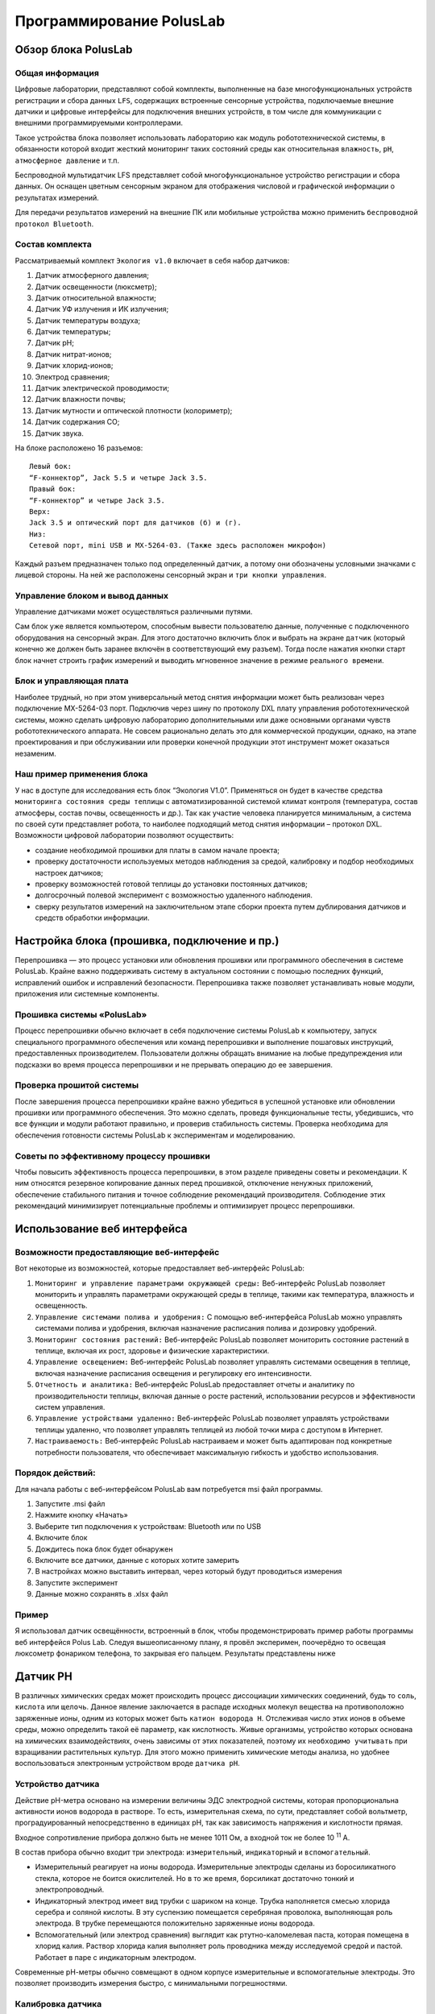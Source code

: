 Программирование PolusLab
=========================

Обзор блока PolusLab
--------------------

Общая информация
~~~~~~~~~~~~~~~~

Цифровые лаборатории, представляют собой комплекты, выполненные на базе многофункциональных устройств регистрации и сбора данных ``LFS``, содержащих встроенные сенсорные устройства, подключаемые внешние датчики и цифровые интерфейсы для подключения внешних устройств, в том числе для коммуникации с внешними программируемыми контроллерами. 

Такое устройства блока позволяет использовать лабораторию как модуль робототехнической системы, в обязанности которой входит жесткий мониторинг таких состояний среды как относительная ``влажность``, ``pH``, ``атмосферное давление`` и т.п.

Беспроводной мультидатчик LFS представляет собой многофункциональное устройство регистрации и сбора данных. Он оснащен цветным сенсорным экраном для отображения числовой и графической информации о результатах измерений.

Для передачи результатов измерений на внешние ПК или мобильные устройства можно применить ``беспроводной протокол Bluetooth``. 

.. figure:: images/1.png
       :width: 50%
       :align: center
       :alt: PolusLab


Состав комплекта
~~~~~~~~~~~~~~~~

Рассматриваемый комплект ``Экология v1.0`` включает в себя набор датчиков:

1. Датчик атмосферного давления;

2. Датчик освещенности (люксметр);

3. Датчик относительной влажности;

4. Датчик УФ излучения и ИК излучения;

5. Датчик температуры воздуха;

6. Датчик температуры;

7. Датчик pH;

8. Датчик нитрат-ионов;

9. Датчик хлорид-ионов;

10. Электрод сравнения;

11. Датчик электрической проводимости;

12. Датчик влажности почвы;

13. Датчик мутности и оптической плотности (колориметр);

14. Датчик содержания СО;

15. Датчик звука.

На блоке расположено 16 разъемов:: 

    Левый бок:
    “F-коннектор”, Jack 5.5 и четыре Jack 3.5. 
    Правый бок:
    “F-коннектор” и четыре Jack 3.5. 
    Верх:
    Jack 3.5 и оптический порт для датчиков (б) и (г).
    Низ:
    Сетевой порт, mini USB и MX-5264-03. (Также здесь расположен микрофон)

Каждый разъем предназначен только под определенный датчик, а потому они обозначены условными значками с лицевой стороны. На ней же расположены сенсорный экран и ``три кнопки управления``.

Управление блоком и вывод данных
~~~~~~~~~~~~~~~~~~~~~~~~~~~~~~~~

Управление датчиками может осуществляться различными путями. 

Сам блок уже является компьютером, способным вывести пользователю данные, полученные с подключенного оборудования на сенсорный экран. Для этого достаточно включить блок и выбрать на экране ``датчик`` (который конечно же должен быть заранее включён в соответствующий ему разъем). Тогда после нажатия кнопки старт блок начнет строить график измерений и выводить мгновенное значение в режиме ``реального времени``. 

.. figure:: images/2.png
       :width: 30%
       :align: center
       :alt: PolusLab


Блок и управляющая плата
~~~~~~~~~~~~~~~~~~~~~~~~

Наиболее трудный, но при этом универсальный метод снятия информации может быть реализован через подключение MX-5264-03 порт. Подключив через шину по протоколу DXL плату управления робототехнической системы, можно сделать цифровую лабораторию дополнительными или даже основными органами чувств робототехнического аппарата. Не совсем рационально делать это для коммерческой продукции, однако, на этапе проектирования и при обслуживании или проверки конечной продукции этот инструмент может оказаться незаменим.

Наш пример применения блока
~~~~~~~~~~~~~~~~~~~~~~~~~~~

У нас в доступе для исследования есть блок “Экология V1.0”. Применяться он будет в качестве средства ``мониторинга состояния среды теплицы`` с автоматизированной системой климат контроля (температура, состав атмосферы, состав почвы, освещенность и др.). Так как участие человека планируется минимальным, а система по своей сути представляет робота, то наиболее подходящий метод снятия информации – протокол DXL. Возможности цифровой лаборатории позволяют осуществить:

- создание необходимой прошивки для платы в самом начале проекта;

- проверку достаточности используемых методов наблюдения за средой, калибровку и подбор необходимых настроек датчиков;

- проверку возможностей готовой теплицы до установки постоянных датчиков;

- долгосрочный полевой эксперимент с возможностью удаленного наблюдения.

- сверку результатов измерений на заключительном этапе сборки проекта путем дублирования датчиков и средств обработки информации.  

Настройка блока (прошивка, подключение и пр.)
---------------------------------------------

Перепрошивка — это процесс установки или обновления прошивки или программного обеспечения в системе PolusLab. Крайне важно поддерживать систему в актуальном состоянии с помощью последних функций, исправлений ошибок и исправлений безопасности. Перепрошивка также позволяет устанавливать новые модули, приложения или системные компоненты.

Прошивка системы «PolusLab»
~~~~~~~~~~~~~~~~~~~~~~~~~~~

Процесс перепрошивки обычно включает в себя подключение системы PolusLab к компьютеру, запуск специального программного обеспечения или команд перепрошивки и выполнение пошаговых инструкций, предоставленных производителем. Пользователи должны обращать внимание на любые предупреждения или подсказки во время процесса перепрошивки и не прерывать операцию до ее завершения.

Проверка прошитой системы
~~~~~~~~~~~~~~~~~~~~~~~~~

После завершения процесса перепрошивки крайне важно убедиться в успешной установке или обновлении прошивки или программного обеспечения. Это можно сделать, проведя функциональные тесты, убедившись, что все функции и модули работают правильно, и проверив стабильность системы. Проверка необходима для обеспечения готовности системы PolusLab к экспериментам и моделированию.

Советы по эффективному процессу прошивки
~~~~~~~~~~~~~~~~~~~~~~~~~~~~~~~~~~~~~~~~

Чтобы повысить эффективность процесса перепрошивки, в этом разделе приведены советы и рекомендации. К ним относятся резервное копирование данных перед прошивкой, отключение ненужных приложений, обеспечение стабильного питания и точное соблюдение рекомендаций производителя. Соблюдение этих рекомендаций минимизирует потенциальные проблемы и оптимизирует процесс перепрошивки.

Использование веб интерфейса
----------------------------

Возможности предоставляющие веб-интерфейс
~~~~~~~~~~~~~~~~~~~~~~~~~~~~~~~~~~~~~~~~~

Вот некоторые из возможностей, которые предоставляет веб-интерфейс PolusLab:

1. ``Мониторинг и управление параметрами окружающей среды:`` Веб-интерфейс PolusLab позволяет мониторить и управлять параметрами окружающей среды в теплице, такими как температура, влажность и освещенность.

2. ``Управление системами полива и удобрения:`` С помощью веб-интерфейса PolusLab можно управлять системами полива и удобрения, включая назначение расписания полива и дозировку удобрений.

3. ``Мониторинг состояния растений:`` Веб-интерфейс PolusLab позволяет мониторить состояние растений в теплице, включая их рост, здоровье и физические характеристики.

4. ``Управление освещением:`` Веб-интерфейс PolusLab позволяет управлять системами освещения в теплице, включая назначение расписания освещения и регулировку его интенсивности.

5. ``Отчетность и аналитика:`` Веб-интерфейс PolusLab предоставляет отчеты и аналитику по производительности теплицы, включая данные о росте растений, использовании ресурсов и эффективности систем управления.

6. ``Управление устройствами удаленно:`` Веб-интерфейс PolusLab позволяет управлять устройствами теплицы удаленно, что позволяет управлять теплицей из любой точки мира с доступом в Интернет.

7. ``Настраиваемость:`` Веб-интерфейс PolusLab настраиваем и может быть адаптирован под конкретные потребности пользователя, что обеспечивает максимальную гибкость и удобство использования.

Порядок действий:
~~~~~~~~~~~~~~~~~

Для начала работы с веб-интерфейсом PolusLab вам потребуется msi файл программы.

1. Запустите .msi файл

2. Нажмите кнопку «Начать»

3. Выберите тип подключения к устройствам: Bluetooth или по USB

4. Включите блок

5. Дождитесь пока блок будет обнаружен

6. Включите все датчики, данные с которых хотите замерить

7. В настройках можно выставить интервал, через который будут проводиться измерения

8. Запустите эксперимент

9. Данные можно сохранять в .xlsx файл

Пример
~~~~~~

.. |pic1| image:: images/5.jpg
   :width: 30% 

.. |pic2| image:: images/6.jpg
   :width: 30%


|pic1| |pic2|


Я использовал датчик освещённости, встроенный в блок, чтобы продемонстрировать пример работы программы веб интерфейся Polus Lab. Следуя вышеописанному плану, я провёл эксперимен, поочерёдно то освещая люксометр фонариком телефона, то закрывая его пальцем. Результаты представлены ниже

.. |pic3| image:: images/7.png
   :width: 44% 

.. |pic4| image:: images/8.png
   :width: 53%


|pic3| |pic4|

Датчик PH
---------

В различных химических средах может происходить процесс диссоциации химических соединений, будь то ``соль``, ``кислота`` или ``щелочь``. Данное явление заключается в распаде исходных молекул вещества на противоположно заряженные ионы, одним из которых может быть ``катион водорода H``. Отслеживая число этих ионов в объеме среды, можно определить такой её параметр, как кислотность. Живые организмы, устройство которых основана на химических взаимодействиях, очень зависимы от этих показателей, поэтому их ``необходимо учитывать`` при взращивании растительных культур. Для этого можно применить химические методы анализа, но удобнее воспользоваться электронным устройством вроде ``датчика pH``.

Устройство датчика
~~~~~~~~~~~~~~~~~~

Действие pH-метра основано на измерении величины ЭДС электродной системы, которая пропорциональна активности ионов водорода в растворе. То есть, измерительная схема, по сути, представляет собой вольтметр, проградуированный непосредственно в единицах pH, так как зависимость напряжения и кислотности прямая.

Входное сопротивление прибора должно быть не менее 1011 Ом, а входной ток не более 10 :sup:`11` А. 

В состав прибора обычно входит три электрода: ``измерительный``, ``индикаторный`` и ``вспомогательный``. 

- Измерительный реагирует на ионы водорода. Измерительные электроды сделаны из боросиликатного стекла, которое не боится окислителей. Но в то же время, борсиликат достаточно тонкий и электропроводный.

- Индикаторный электрод имеет вид трубки с шариком на конце. Трубка наполняется смесью хлорида серебра и соляной кислоты. В эту суспензию помещается серебряная проволока, выполняющая роль электрода. В трубке перемещаются положительно заряженные ионы водорода.

- Вспомогательный (или электрод сравнения) выглядит как ртутно-каломелевая паста, которая помещена в хлорид калия. Раствор хлорида калия выполняет роль проводника между исследуемой средой и пастой. Работает в паре с индикаторным электродом.

Современные рН-метры обычно совмещают в одном корпусе измерительные и вспомогательные электроды. Это позволяет производить измерения быстро, с минимальными погрешностями.

.. figure:: images/9.jpeg
       :width: 45%
       :align: center
       :alt: Упрощенное устройство pH датчика.



Калибровка датчика
~~~~~~~~~~~~~~~~~~

Строение датчика предполагает необходимость задания определенных значений в настройке для исправной работы. Для этого перед введением датчика в эксплуатацию требуется провести калибровку на минимум двух растворах с известными значениями кислотности. Так как наблюдается прямая зависимость между ``ЭДС`` в среде и показателем pH, то по двум известным значениям можно провести настройку

Важной деталью является влияние температуры среды. Её перепады могут вносить определённую погрешность в показания прибора.

.. figure:: images/10.png
       :width: 45%
       :align: center
       :alt: Диаграмма отклонения pH от температуры



**Примечание:** значения, выделенные голубым цветом, соответствуют погрешности менее 0,1 и могут не требовать температурной компенсации. Значения, выделенные темно-синим цветом — это температура и pH, при которых нет погрешности измерения pH в зависимости от температуры.

Большинство измерителей, контроллеров и других приборов облегчают этот процесс. 

Датчик от цифровой лаборатории LFS.
~~~~~~~~~~~~~~~~~~~~~~~~~~~~~~~~~~~

В комплекте лаборатории есть 2 датчика pH: для раствора и для почвы.

Датчик pH раствора
""""""""""""""""""

В рабочей части датчика расположен стеклянный шарик – измерительный электрод. Именно он погружается в раствор и снимает показания индуцируемого в нем потенциала

.. figure:: images/11.jpeg
       :width: 45%
       :align: center
       :alt: Датчик pH раствора


Результаты измерений после взятия датчика в изучаемый раствор. График приобретает вид прямой, так как значение pH в растворе не меняется. 

.. figure:: images/12.jpeg
       :width: 45%
       :align: center
       :alt: Датчик pH раствора


Датчик ионов 
------------

При определении состава какого-либо раствора можно прибегнуть к химическому методу, где в зависимости от внешних признаков, возникших после реакции, определяется количественный и качественный состав. Но также можно применить ``датчик ионов``, который не только будет реагировать только на определённые ионы, но и определять количественное содержание. 

Устройство датчика
~~~~~~~~~~~~~~~~~~

Датчик состоит из ионоселективного и токоотводящего электродов. 

Важнейшей составной частью ионообменных электродов является ``полупроницаемая мембрана``, которая представляет собой тонкую пленку, отделяющую внутреннюю часть ``электрода`` (где находится вспомогательный, внутренний раствор) от ``анализируемого раствора``. Мембрана называется полупроницаемой, потому что обеспечивает прохождение через неё ионов одного знака (катионов или анионов), и, преимущественно, ионов одного сорта в присутствии других ионов с тем же знаком заряда. Это обеспечивает достаточно высокую селективность мембраны.

Внутри электрода находится раствор с постоянной концентрацией тех ионов, на проверку которых рассчитан датчик. Мембрана к ним селективна. Также в растворе содержаться ионы, обеспечивающие ``потенциал вспомогательного токоотводящего электрода``. 

.. figure:: images/13.jpeg
       :width: 45%
       :align: center
       :alt: Датчик ионов 


Мембраны изготавливают из различных материалов, а классифицируют по их агрегатному состоянию: ``твердые``, ``жидкие`` и ``газочувствительные``. 

Твердые мембраны изготавливают из малорастворимого кристаллического вещества с ионным характером проводимости. Селективность твердых кристаллических мембранных электродов обусловлена вакансионным механизмом переноса заряда. Вакансии заполняются только определенными подвижными ионами в соответствии с их характеристиками (форма, размер, распределение заряда вакансии).

В настоящее время электроды с твердыми кристаллическими мембранами изготавливают и без внутреннего раствора, используя прямой контакт металлического проводника и мембраны. Такие электроды называют твердотельными (или электродами с твердым контактом), они значительно удобнее в работе, чем электроды с внутренними растворами.

Жидкая мембрана — это слой жидкого органического вещества, которое не должно растворяться в исследуемом растворе. Устойчивость мембраны повышается, если органическая жидкость обладает ещё и ``высокой вязкостью``.

Система газового электрода включает ионоселективный электрод и электрод сравнения, контактирующие с небольшим объемом вспомогательного (приэлектродного) раствора. Этот раствор отделен от исследуемого раствора прослойкой или гидрофобной газопроницаемой мембраной.

Электродом сравнения может быть ``электрод II рода`` в растворе электролита с анионом малорастворимой соли.

Потенциал электрода сравнения служит точкой отсчета, по отношению к которой измеряют потенциал индикаторного (ионоселективного) электрода. Но и индикаторный электрод, в принципе, может служить также и электродом сравнения, если создать условия, при которых потенциал такого индикаторного электрода остается неизменным в процессе анализа.

Универсальным электродом сравнения является стандартный ``водородный электрод``, но для практической работы он неудобен из-за необходимости использования очень чистого водорода и ряда других причин.

.. figure:: images/14.jpeg
       :width: 45%
       :align: center
       :alt: Сравнительный электрод комплекта PolusLab 

       Сравнительный электрод комплекта PolusLab

Принцип работы
~~~~~~~~~~~~~~

Рассмотрим пример при детектировании катиона кальция.

Если полупроницаемую мембрану поместить между двумя растворами с разными концентрациями определяемого катиона К :sup:`+` :sub:`1`, то на внешней и внутренней поверхностях мембраны будет происходить обмен этими катионами как в прямом, так и в обратном направлениях, т.е. катионы из раствора будут проникать в фазу мембраны и обратно (для других катионов, например, K :sup:`+` :sub:`2`, и анионов А :sup:`-` мембрана непроницаема). На Рис.3 представлено схематическое изображение мембранной ячейки, являющейся частью мембранного ионоселективного электрода.

+----------------------------------------------------+-------------------------------------------------+
| .. figure:: images/15.png                          | 1 – мембрана                                    |
|        :width: 45%                                 |                                                 |
|                                                    | 2 - внешний (анализируемый) раствор             |
|                                                    |                                                 |
|                                                    | 3, 4 – внешний и внутренний электроды сравнения |
|                                                    |                                                 |
| Рис.3. Схематическое изображение мембранной ячейки | 5 – внутренний (стандартный) раствор            |
|                                                    |                                                 |                             
|                                                    |                                                 |                         
+----------------------------------------------------+-------------------------------------------------+

